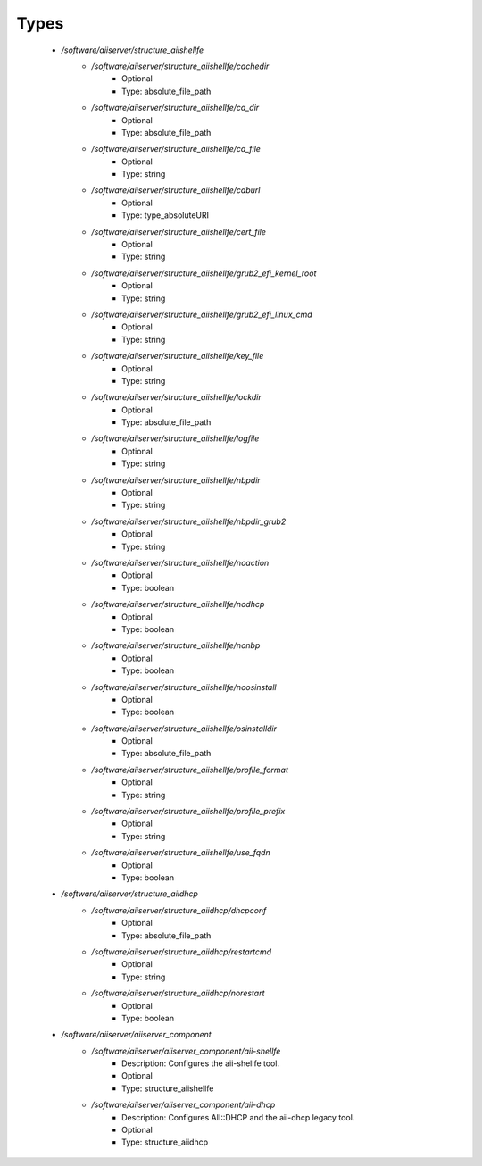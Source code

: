 
Types
-----

 - `/software/aiiserver/structure_aiishellfe`
    - `/software/aiiserver/structure_aiishellfe/cachedir`
        - Optional
        - Type: absolute_file_path
    - `/software/aiiserver/structure_aiishellfe/ca_dir`
        - Optional
        - Type: absolute_file_path
    - `/software/aiiserver/structure_aiishellfe/ca_file`
        - Optional
        - Type: string
    - `/software/aiiserver/structure_aiishellfe/cdburl`
        - Optional
        - Type: type_absoluteURI
    - `/software/aiiserver/structure_aiishellfe/cert_file`
        - Optional
        - Type: string
    - `/software/aiiserver/structure_aiishellfe/grub2_efi_kernel_root`
        - Optional
        - Type: string
    - `/software/aiiserver/structure_aiishellfe/grub2_efi_linux_cmd`
        - Optional
        - Type: string
    - `/software/aiiserver/structure_aiishellfe/key_file`
        - Optional
        - Type: string
    - `/software/aiiserver/structure_aiishellfe/lockdir`
        - Optional
        - Type: absolute_file_path
    - `/software/aiiserver/structure_aiishellfe/logfile`
        - Optional
        - Type: string
    - `/software/aiiserver/structure_aiishellfe/nbpdir`
        - Optional
        - Type: string
    - `/software/aiiserver/structure_aiishellfe/nbpdir_grub2`
        - Optional
        - Type: string
    - `/software/aiiserver/structure_aiishellfe/noaction`
        - Optional
        - Type: boolean
    - `/software/aiiserver/structure_aiishellfe/nodhcp`
        - Optional
        - Type: boolean
    - `/software/aiiserver/structure_aiishellfe/nonbp`
        - Optional
        - Type: boolean
    - `/software/aiiserver/structure_aiishellfe/noosinstall`
        - Optional
        - Type: boolean
    - `/software/aiiserver/structure_aiishellfe/osinstalldir`
        - Optional
        - Type: absolute_file_path
    - `/software/aiiserver/structure_aiishellfe/profile_format`
        - Optional
        - Type: string
    - `/software/aiiserver/structure_aiishellfe/profile_prefix`
        - Optional
        - Type: string
    - `/software/aiiserver/structure_aiishellfe/use_fqdn`
        - Optional
        - Type: boolean
 - `/software/aiiserver/structure_aiidhcp`
    - `/software/aiiserver/structure_aiidhcp/dhcpconf`
        - Optional
        - Type: absolute_file_path
    - `/software/aiiserver/structure_aiidhcp/restartcmd`
        - Optional
        - Type: string
    - `/software/aiiserver/structure_aiidhcp/norestart`
        - Optional
        - Type: boolean
 - `/software/aiiserver/aiiserver_component`
    - `/software/aiiserver/aiiserver_component/aii-shellfe`
        - Description: Configures the aii-shellfe tool.
        - Optional
        - Type: structure_aiishellfe
    - `/software/aiiserver/aiiserver_component/aii-dhcp`
        - Description: Configures AII::DHCP and the aii-dhcp legacy tool.
        - Optional
        - Type: structure_aiidhcp
